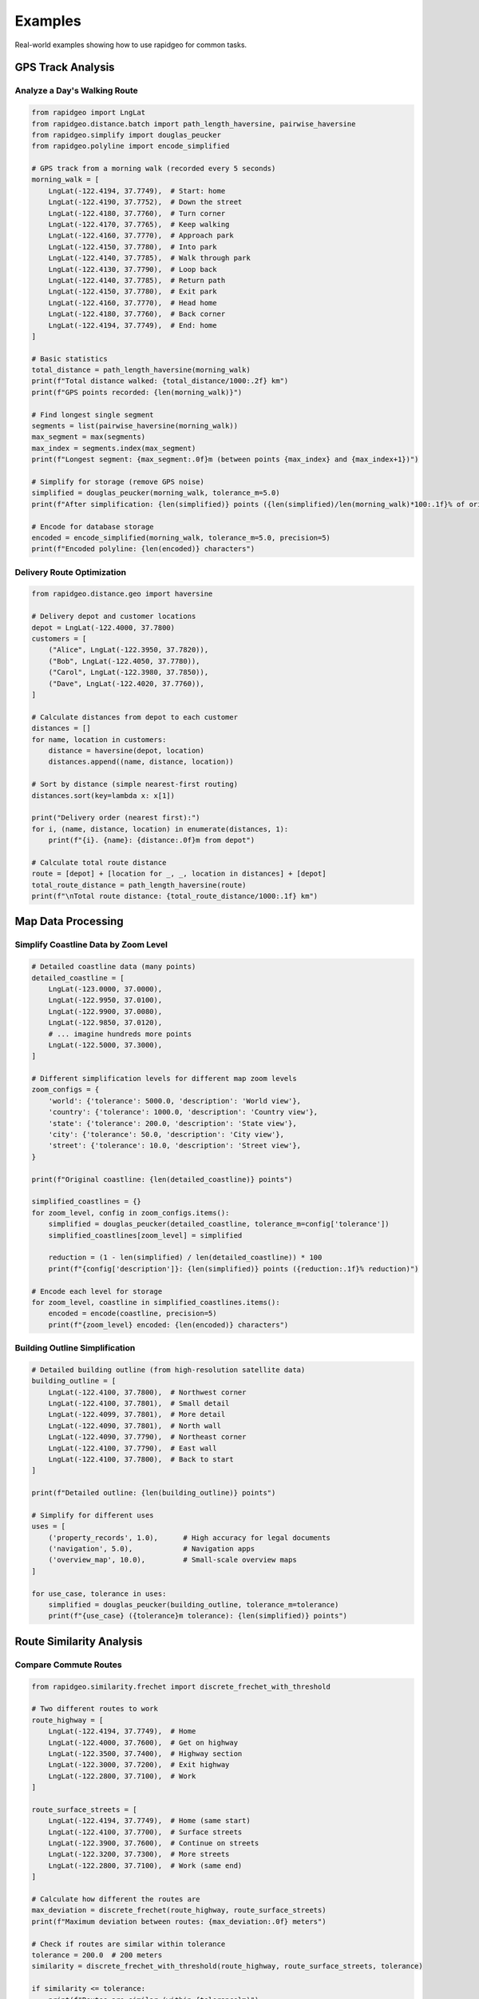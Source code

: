 Examples
========

Real-world examples showing how to use rapidgeo for common tasks.

GPS Track Analysis
------------------

Analyze a Day's Walking Route
~~~~~~~~~~~~~~~~~~~~~~~~~~~~~

.. code-block:: python

    from rapidgeo import LngLat
    from rapidgeo.distance.batch import path_length_haversine, pairwise_haversine
    from rapidgeo.simplify import douglas_peucker
    from rapidgeo.polyline import encode_simplified
    
    # GPS track from a morning walk (recorded every 5 seconds)
    morning_walk = [
        LngLat(-122.4194, 37.7749),  # Start: home
        LngLat(-122.4190, 37.7752),  # Down the street
        LngLat(-122.4180, 37.7760),  # Turn corner
        LngLat(-122.4170, 37.7765),  # Keep walking
        LngLat(-122.4160, 37.7770),  # Approach park
        LngLat(-122.4150, 37.7780),  # Into park
        LngLat(-122.4140, 37.7785),  # Walk through park
        LngLat(-122.4130, 37.7790),  # Loop back
        LngLat(-122.4140, 37.7785),  # Return path
        LngLat(-122.4150, 37.7780),  # Exit park
        LngLat(-122.4160, 37.7770),  # Head home
        LngLat(-122.4180, 37.7760),  # Back corner
        LngLat(-122.4194, 37.7749),  # End: home
    ]
    
    # Basic statistics
    total_distance = path_length_haversine(morning_walk)
    print(f"Total distance walked: {total_distance/1000:.2f} km")
    print(f"GPS points recorded: {len(morning_walk)}")
    
    # Find longest single segment
    segments = list(pairwise_haversine(morning_walk))
    max_segment = max(segments)
    max_index = segments.index(max_segment)
    print(f"Longest segment: {max_segment:.0f}m (between points {max_index} and {max_index+1})")
    
    # Simplify for storage (remove GPS noise)
    simplified = douglas_peucker(morning_walk, tolerance_m=5.0)
    print(f"After simplification: {len(simplified)} points ({len(simplified)/len(morning_walk)*100:.1f}% of original)")
    
    # Encode for database storage
    encoded = encode_simplified(morning_walk, tolerance_m=5.0, precision=5)
    print(f"Encoded polyline: {len(encoded)} characters")

Delivery Route Optimization
~~~~~~~~~~~~~~~~~~~~~~~~~~~

.. code-block:: python

    from rapidgeo.distance.geo import haversine
    
    # Delivery depot and customer locations
    depot = LngLat(-122.4000, 37.7800)
    customers = [
        ("Alice", LngLat(-122.3950, 37.7820)),
        ("Bob", LngLat(-122.4050, 37.7780)),
        ("Carol", LngLat(-122.3980, 37.7850)),
        ("Dave", LngLat(-122.4020, 37.7760)),
    ]
    
    # Calculate distances from depot to each customer
    distances = []
    for name, location in customers:
        distance = haversine(depot, location)
        distances.append((name, distance, location))
    
    # Sort by distance (simple nearest-first routing)
    distances.sort(key=lambda x: x[1])
    
    print("Delivery order (nearest first):")
    for i, (name, distance, location) in enumerate(distances, 1):
        print(f"{i}. {name}: {distance:.0f}m from depot")
    
    # Calculate total route distance
    route = [depot] + [location for _, _, location in distances] + [depot]
    total_route_distance = path_length_haversine(route)
    print(f"\nTotal route distance: {total_route_distance/1000:.1f} km")

Map Data Processing
-------------------

Simplify Coastline Data by Zoom Level
~~~~~~~~~~~~~~~~~~~~~~~~~~~~~~~~~~~~~

.. code-block:: python

    # Detailed coastline data (many points)
    detailed_coastline = [
        LngLat(-123.0000, 37.0000),
        LngLat(-122.9950, 37.0100),
        LngLat(-122.9900, 37.0080),
        LngLat(-122.9850, 37.0120),
        # ... imagine hundreds more points
        LngLat(-122.5000, 37.3000),
    ]
    
    # Different simplification levels for different map zoom levels
    zoom_configs = {
        'world': {'tolerance': 5000.0, 'description': 'World view'},
        'country': {'tolerance': 1000.0, 'description': 'Country view'},  
        'state': {'tolerance': 200.0, 'description': 'State view'},
        'city': {'tolerance': 50.0, 'description': 'City view'},
        'street': {'tolerance': 10.0, 'description': 'Street view'},
    }
    
    print(f"Original coastline: {len(detailed_coastline)} points")
    
    simplified_coastlines = {}
    for zoom_level, config in zoom_configs.items():
        simplified = douglas_peucker(detailed_coastline, tolerance_m=config['tolerance'])
        simplified_coastlines[zoom_level] = simplified
        
        reduction = (1 - len(simplified) / len(detailed_coastline)) * 100
        print(f"{config['description']}: {len(simplified)} points ({reduction:.1f}% reduction)")
    
    # Encode each level for storage
    for zoom_level, coastline in simplified_coastlines.items():
        encoded = encode(coastline, precision=5)
        print(f"{zoom_level} encoded: {len(encoded)} characters")

Building Outline Simplification
~~~~~~~~~~~~~~~~~~~~~~~~~~~~~~~

.. code-block:: python

    # Detailed building outline (from high-resolution satellite data)
    building_outline = [
        LngLat(-122.4100, 37.7800),  # Northwest corner
        LngLat(-122.4100, 37.7801),  # Small detail
        LngLat(-122.4099, 37.7801),  # More detail
        LngLat(-122.4090, 37.7801),  # North wall
        LngLat(-122.4090, 37.7790),  # Northeast corner
        LngLat(-122.4100, 37.7790),  # East wall
        LngLat(-122.4100, 37.7800),  # Back to start
    ]
    
    print(f"Detailed outline: {len(building_outline)} points")
    
    # Simplify for different uses
    uses = [
        ('property_records', 1.0),      # High accuracy for legal documents
        ('navigation', 5.0),            # Navigation apps
        ('overview_map', 10.0),         # Small-scale overview maps
    ]
    
    for use_case, tolerance in uses:
        simplified = douglas_peucker(building_outline, tolerance_m=tolerance)
        print(f"{use_case} ({tolerance}m tolerance): {len(simplified)} points")

Route Similarity Analysis
-------------------------

Compare Commute Routes
~~~~~~~~~~~~~~~~~~~~~~

.. code-block:: python

    from rapidgeo.similarity.frechet import discrete_frechet_with_threshold
    
    # Two different routes to work
    route_highway = [
        LngLat(-122.4194, 37.7749),  # Home
        LngLat(-122.4000, 37.7600),  # Get on highway
        LngLat(-122.3500, 37.7400),  # Highway section
        LngLat(-122.3000, 37.7200),  # Exit highway
        LngLat(-122.2800, 37.7100),  # Work
    ]
    
    route_surface_streets = [
        LngLat(-122.4194, 37.7749),  # Home (same start)
        LngLat(-122.4100, 37.7700),  # Surface streets
        LngLat(-122.3900, 37.7600),  # Continue on streets
        LngLat(-122.3200, 37.7300),  # More streets
        LngLat(-122.2800, 37.7100),  # Work (same end)
    ]
    
    # Calculate how different the routes are
    max_deviation = discrete_frechet(route_highway, route_surface_streets)
    print(f"Maximum deviation between routes: {max_deviation:.0f} meters")
    
    # Check if routes are similar within tolerance
    tolerance = 200.0  # 200 meters
    similarity = discrete_frechet_with_threshold(route_highway, route_surface_streets, tolerance)
    
    if similarity <= tolerance:
        print(f"Routes are similar (within {tolerance}m)")
    else:
        print(f"Routes are quite different (exceed {tolerance}m threshold)")

Detect Route Variations
~~~~~~~~~~~~~~~~~~~~~~~

.. code-block:: python

    # Same route taken on different days with variations
    monday_route = [
        LngLat(-122.4194, 37.7749),
        LngLat(-122.4100, 37.7800),
        LngLat(-122.4000, 37.7850),
        LngLat(-122.3900, 37.7900),
    ]
    
    tuesday_route = [
        LngLat(-122.4194, 37.7749),  # Same start
        LngLat(-122.4090, 37.7810),  # Slight detour
        LngLat(-122.4010, 37.7840),  # Different path
        LngLat(-122.3900, 37.7900),  # Same end
    ]
    
    wednesday_route = [
        LngLat(-122.4194, 37.7749),  # Same start
        LngLat(-122.4200, 37.7820),  # Major detour
        LngLat(-122.4150, 37.7870),  # Different route
        LngLat(-122.3900, 37.7900),  # Same end
    ]
    
    routes = [("Monday", monday_route), ("Tuesday", tuesday_route), ("Wednesday", wednesday_route)]
    
    # Compare all routes to Monday baseline
    baseline = monday_route
    threshold = 50.0  # 50 meter threshold for "similar" routes
    
    print("Route similarity analysis:")
    for day, route in routes[1:]:  # Skip Monday (baseline)
        similarity = discrete_frechet_with_threshold(baseline, route, threshold)
        
        if similarity <= threshold:
            status = "similar"
        else:
            status = "different"
            
        print(f"{day} vs Monday: {similarity:.0f}m ({status})")

Data Format Conversion
----------------------

Handle Mixed Coordinate Formats
~~~~~~~~~~~~~~~~~~~~~~~~~~~~~~~

.. code-block:: python

    from rapidgeo.formats import coords_to_lnglat
    from rapidgeo import LngLat
    
    def handle_mixed_coordinate_data():
        """Example of handling coordinates from different sources."""
        
        # GPS data from mobile app (lat, lng order)
        mobile_data = [
            (37.7749, -122.4194),  # San Francisco
            (40.7128, -74.0060),   # New York  
            (41.8781, -87.6298),   # Chicago
        ]
        
        # API response with GeoJSON format
        api_response = [
            {"coordinates": [-122.4194, 37.7749]},  # San Francisco (lng, lat)
            {"coordinates": [-74.0060, 40.7128]},   # New York
            {"coordinates": [-87.6298, 41.8781]},   # Chicago
        ]
        
        # Database export as flat array
        database_coords = [
            -122.4194, 37.7749,  # San Francisco  
            -74.0060, 40.7128,   # New York
            -87.6298, 41.8781,   # Chicago
        ]
        
        # All formats automatically converted to standardized LngLat
        mobile_coords = coords_to_lnglat(mobile_data)      # Detects lat,lng and swaps
        api_coords = coords_to_lnglat(api_response)        # Uses GeoJSON format
        db_coords = coords_to_lnglat(database_coords)      # Treats as flat array
        
        print("Mobile app coordinates:")
        for coord in mobile_coords:
            print(f"  {coord.lng:.4f}, {coord.lat:.4f}")
            
        print("API coordinates:")  
        for coord in api_coords:
            print(f"  {coord.lng:.4f}, {coord.lat:.4f}")
            
        print("Database coordinates:")
        for coord in db_coords:
            print(f"  {coord.lng:.4f}, {coord.lat:.4f}")
        
        # All should produce identical results
        assert mobile_coords[0].lng == api_coords[0].lng == db_coords[0].lng
        assert mobile_coords[0].lat == api_coords[0].lat == db_coords[0].lat

Convert Between Different Coordinate Formats
~~~~~~~~~~~~~~~~~~~~~~~~~~~~~~~~~~~~~~~~~~~~~

.. code-block:: python

    # From CSV data
    import csv
    
    def load_track_from_csv(filename):
        """Load GPS track from CSV file."""
        track = []
        with open(filename, 'r') as f:
            reader = csv.DictReader(f)
            for row in reader:
                lng = float(row['longitude'])
                lat = float(row['latitude'])
                track.append(LngLat(lng, lat))
        return track
    
    # From GeoJSON
    import json
    
    def load_track_from_geojson(filename):
        """Load GPS track from GeoJSON file."""
        with open(filename, 'r') as f:
            data = json.load(f)
        
        coordinates = data['features'][0]['geometry']['coordinates']
        track = [LngLat(lng, lat) for lng, lat in coordinates]
        return track
    
    # To polyline format
    def save_track_as_polyline(track, filename, precision=5):
        """Save track as polyline string."""
        encoded = encode(track, precision=precision)
        with open(filename, 'w') as f:
            f.write(encoded)
        print(f"Saved {len(track)} points as {len(encoded)} character polyline")

Batch Processing Multiple GPS Files
~~~~~~~~~~~~~~~~~~~~~~~~~~~~~~~~~~~

.. code-block:: python

    import os
    from rapidgeo.polyline import encode_batch
    from rapidgeo.simplify.batch import simplify_multiple
    
    def process_gps_directory(input_dir, output_dir):
        """Process all GPS track files in a directory."""
        
        # Load all tracks
        tracks = []
        filenames = []
        
        for filename in os.listdir(input_dir):
            if filename.endswith('.csv'):
                filepath = os.path.join(input_dir, filename)
                track = load_track_from_csv(filepath)
                if len(track) >= 2:  # Valid track
                    tracks.append(track)
                    filenames.append(filename.replace('.csv', ''))
        
        print(f"Loaded {len(tracks)} tracks")
        
        # Batch simplify all tracks
        simplified_tracks = simplify_multiple(tracks, tolerance_m=10.0)
        print(f"Simplified tracks (10m tolerance)")
        
        # Batch encode all tracks
        encoded_tracks = encode_batch(simplified_tracks, precision=5)
        print(f"Encoded all tracks")
        
        # Save results
        os.makedirs(output_dir, exist_ok=True)
        for filename, encoded in zip(filenames, encoded_tracks):
            output_path = os.path.join(output_dir, f"{filename}_simplified.polyline")
            with open(output_path, 'w') as f:
                f.write(encoded)
        
        print(f"Saved {len(encoded_tracks)} processed tracks to {output_dir}")
    
    # Usage
    # process_gps_directory("raw_gps_data/", "processed_polylines/")

Quality Assessment
------------------

Measure GPS Track Quality
~~~~~~~~~~~~~~~~~~~~~~~~~

.. code-block:: python

    def assess_gps_track_quality(track):
        """Assess the quality of a GPS track."""
        if len(track) < 2:
            return {"status": "invalid", "reason": "too few points"}
        
        # Check for obvious errors
        segments = list(pairwise_haversine(track))
        
        # Look for impossibly fast movement (assuming walking/driving)
        max_reasonable_speed = 50.0  # 50 m/s = 180 km/h
        time_between_points = 5.0    # Assume 5 seconds between GPS readings
        max_reasonable_distance = max_reasonable_speed * time_between_points
        
        speed_violations = sum(1 for d in segments if d > max_reasonable_distance)
        
        # Look for stationary periods (GPS noise)
        noise_threshold = 2.0  # 2 meters
        stationary_points = sum(1 for d in segments if d < noise_threshold)
        
        total_distance = sum(segments)
        
        return {
            "total_points": len(track),
            "total_distance_km": total_distance / 1000,
            "average_segment_m": total_distance / len(segments),
            "speed_violations": speed_violations,
            "stationary_points": stationary_points,
            "noise_ratio": stationary_points / len(segments),
            "status": "good" if speed_violations == 0 else "questionable"
        }
    
    # Example usage
    sample_track = [
        LngLat(-122.4194, 37.7749),
        LngLat(-122.4194, 37.7750),  # 1m movement (might be noise)
        LngLat(-122.4180, 37.7760),  # Normal movement
        LngLat(-122.4000, 37.8000),  # Large jump (might be error)
    ]
    
    quality = assess_gps_track_quality(sample_track)
    print(f"Track quality assessment: {quality}")

Compare Original vs Simplified Tracks
~~~~~~~~~~~~~~~~~~~~~~~~~~~~~~~~~~~~~

.. code-block:: python

    from rapidgeo.similarity.hausdorff import hausdorff
    
    def evaluate_simplification(original_track, tolerance_m):
        """Evaluate the effect of different simplification tolerances."""
        
        simplified = douglas_peucker(original_track, tolerance_m=tolerance_m)
        
        # Calculate metrics
        original_length = path_length_haversine(original_track)
        simplified_length = path_length_haversine(simplified)
        
        # Measure maximum deviation
        max_deviation = hausdorff(original_track, simplified)
        
        # Calculate reductions
        point_reduction = (1 - len(simplified) / len(original_track)) * 100
        length_error = abs(simplified_length - original_length) / original_length * 100
        
        return {
            "tolerance_m": tolerance_m,
            "original_points": len(original_track),
            "simplified_points": len(simplified),
            "point_reduction_pct": point_reduction,
            "length_error_pct": length_error,
            "max_deviation_m": max_deviation,
            "original_length_km": original_length / 1000,
            "simplified_length_km": simplified_length / 1000,
        }
    
    # Test different tolerance levels
    sample_track = [LngLat(-122.4 + i*0.001, 37.7 + i*0.001) for i in range(50)]
    
    print("Simplification analysis:")
    for tolerance in [1, 5, 10, 25, 50, 100]:
        results = evaluate_simplification(sample_track, tolerance)
        print(f"Tolerance {tolerance}m: {results['point_reduction_pct']:.1f}% fewer points, "
              f"{results['length_error_pct']:.2f}% length error, "
              f"max deviation {results['max_deviation_m']:.1f}m")
